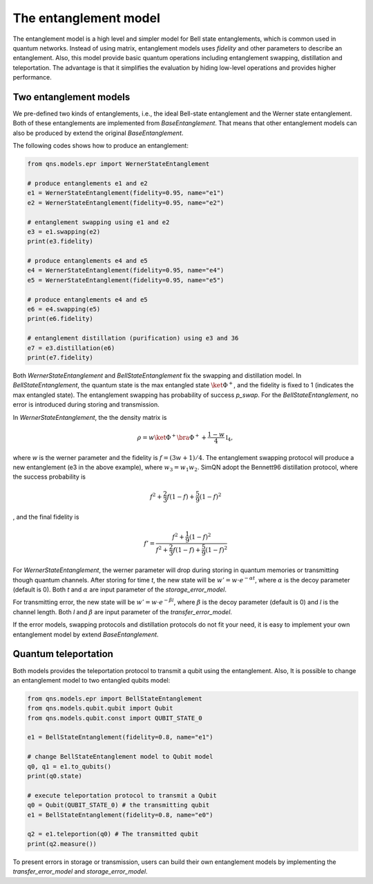 The entanglement model
==============================

The entanglement model is a high level and simpler model for Bell state entanglements, which is common used in quantum networks. Instead of using matrix, entanglement models uses `fidelity` and other parameters to describe an entanglement. Also, this model provide basic quantum operations including entanglement swapping, distillation and teleportation. The advantage is that it simplifies the evaluation by hiding low-level operations and provides higher performance.

Two entanglement models
--------------------------------

We pre-defined two kinds of entanglements, i.e., the ideal Bell-state entanglement and the Werner state entanglement. Both of these entanglements are implemented from `BaseEntanglement`. That means that other entanglement models can also be produced by extend the original `BaseEntanglement`.

The following codes shows how to produce an entanglement:

.. code-block:: python

    from qns.models.epr import WernerStateEntanglement

    # produce entanglements e1 and e2
    e1 = WernerStateEntanglement(fidelity=0.95, name="e1")
    e2 = WernerStateEntanglement(fidelity=0.95, name="e2")

    # entanglement swapping using e1 and e2
    e3 = e1.swapping(e2)
    print(e3.fidelity)

    # produce entanglements e4 and e5
    e4 = WernerStateEntanglement(fidelity=0.95, name="e4")
    e5 = WernerStateEntanglement(fidelity=0.95, name="e5")

    # produce entanglements e4 and e5
    e6 = e4.swapping(e5)
    print(e6.fidelity)

    # entanglement distillation (purification) using e3 and 36
    e7 = e3.distillation(e6)
    print(e7.fidelity)

Both `WernerStateEntanglement` and `BellStateEntanglement` fix the swapping and distillation model. In `BellStateEntanglement`, the quantum state is the max entangled state :math:`\ket{\Phi^+}`, and the fidelity is fixed to 1 (indicates the max entangled state). The entanglement swapping has probability of success `p_swap`. For the `BellStateEntanglement`, no error is introduced during storing and transmission.

In `WernerStateEntanglement`, the the density matrix is

.. math::
    \rho = w \ket{\Phi^+} \bra{\Phi^+} + \frac{1-w}{4} \mathbb{I}_4,

where `w` is the werner parameter and the fidelity is :math:`f = (3w + 1) / 4`. The entanglement swapping protocol will produce a new entanglement (e3 in the above example), where :math:`w_3 = w_1 w_2`. SimQN adopt the Bennett96 distillation protocol, where the success probability is 

.. math::

   f^2+\frac{2}{3}f(1-f) + \frac{5}{9} (1-f)^2

, and the final fidelity is

.. math::

   f' = \frac{f^2+\frac{1}{9}(1-f)^2}{f^2+\frac{2}{3}f(1-f) + \frac{5}{9} (1-f)^2}

For `WernerStateEntanglement`, the werner parameter will drop during storing in quantum memories or transmitting though quantum channels. After storing for time `t`, the new state will be :math:`w' = w \cdot e^{ - \alpha t}`, where :math:`\alpha` is the decoy parameter (default is 0). Both `t` and :math:`\alpha` are input parameter of the `storage_error_model`.

For transmitting error, the new state will be :math:`w' = w \cdot e^{ - \beta l}`, where :math:`\beta` is the decoy parameter (default is 0) and `l` is the channel length. Both `l` and :math:`\beta` are input parameter of the `transfer_error_model`.

If the error models, swapping protocols and distillation protocols do not fit your need, it is easy to implement your own entanglement model by extend `BaseEntanglement`.

Quantum teleportation
----------------------------

Both models provides the teleportation protocol to transmit a qubit using the entanglement. Also, It is possible to change an entanglement model to two entangled qubits model:

.. code-block:: python

    from qns.models.epr import BellStateEntanglement
    from qns.models.qubit.qubit import Qubit
    from qns.models.qubit.const import QUBIT_STATE_0

    e1 = BellStateEntanglement(fidelity=0.8, name="e1")

    # change BellStateEntanglement model to Qubit model
    q0, q1 = e1.to_qubits()
    print(q0.state)

    # execute teleportation protocol to transmit a Qubit
    q0 = Qubit(QUBIT_STATE_0) # the transmitting qubit
    e1 = BellStateEntanglement(fidelity=0.8, name="e0")

    q2 = e1.teleportion(q0) # The transmitted qubit
    print(q2.measure())

To present errors in storage or transmission, users can build their own entanglement models by implementing the `transfer_error_model` and `storage_error_model`.
